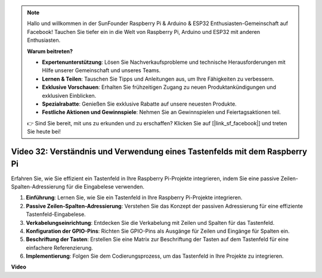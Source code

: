 .. note::

    Hallo und willkommen in der SunFounder Raspberry Pi & Arduino & ESP32 Enthusiasten-Gemeinschaft auf Facebook! Tauchen Sie tiefer ein in die Welt von Raspberry Pi, Arduino und ESP32 mit anderen Enthusiasten.

    **Warum beitreten?**

    - **Expertenunterstützung**: Lösen Sie Nachverkaufsprobleme und technische Herausforderungen mit Hilfe unserer Gemeinschaft und unseres Teams.
    - **Lernen & Teilen**: Tauschen Sie Tipps und Anleitungen aus, um Ihre Fähigkeiten zu verbessern.
    - **Exklusive Vorschauen**: Erhalten Sie frühzeitigen Zugang zu neuen Produktankündigungen und exklusiven Einblicken.
    - **Spezialrabatte**: Genießen Sie exklusive Rabatte auf unsere neuesten Produkte.
    - **Festliche Aktionen und Gewinnspiele**: Nehmen Sie an Gewinnspielen und Feiertagsaktionen teil.

    👉 Sind Sie bereit, mit uns zu erkunden und zu erschaffen? Klicken Sie auf [|link_sf_facebook|] und treten Sie heute bei!

Video 32: Verständnis und Verwendung eines Tastenfelds mit dem Raspberry Pi
=======================================================================================

Erfahren Sie, wie Sie effizient ein Tastenfeld in Ihre Raspberry Pi-Projekte integrieren, indem Sie eine passive Zeilen-Spalten-Adressierung für die Eingabelese verwenden.

1. **Einführung**: Lernen Sie, wie Sie ein Tastenfeld in Ihre Raspberry Pi-Projekte integrieren.
2. **Passive Zeilen-Spalten-Adressierung**: Verstehen Sie das Konzept der passiven Adressierung für eine effiziente Tastenfeld-Eingabelese.
3. **Verkabelungseinrichtung**: Entdecken Sie die Verkabelung mit Zeilen und Spalten für das Tastenfeld.
4. **Konfiguration der GPIO-Pins**: Richten Sie GPIO-Pins als Ausgänge für Zeilen und Eingänge für Spalten ein.
5. **Beschriftung der Tasten**: Erstellen Sie eine Matrix zur Beschriftung der Tasten auf dem Tastenfeld für eine einfachere Referenzierung.
6. **Implementierung**: Folgen Sie dem Codierungsprozess, um das Tastenfeld in Ihre Projekte zu integrieren.

**Video**

.. raw:: html

    <iframe width="700" height="500" src="https://www.youtube.com/embed/wuCABxky94g?si=j9nJ7bov1DhMgVxg" title="YouTube Video Player" frameborder="0" allow="accelerometer; autoplay; clipboard-write; encrypted-media; gyroscope; picture-in-picture; web-share" allowfullscreen></iframe>
